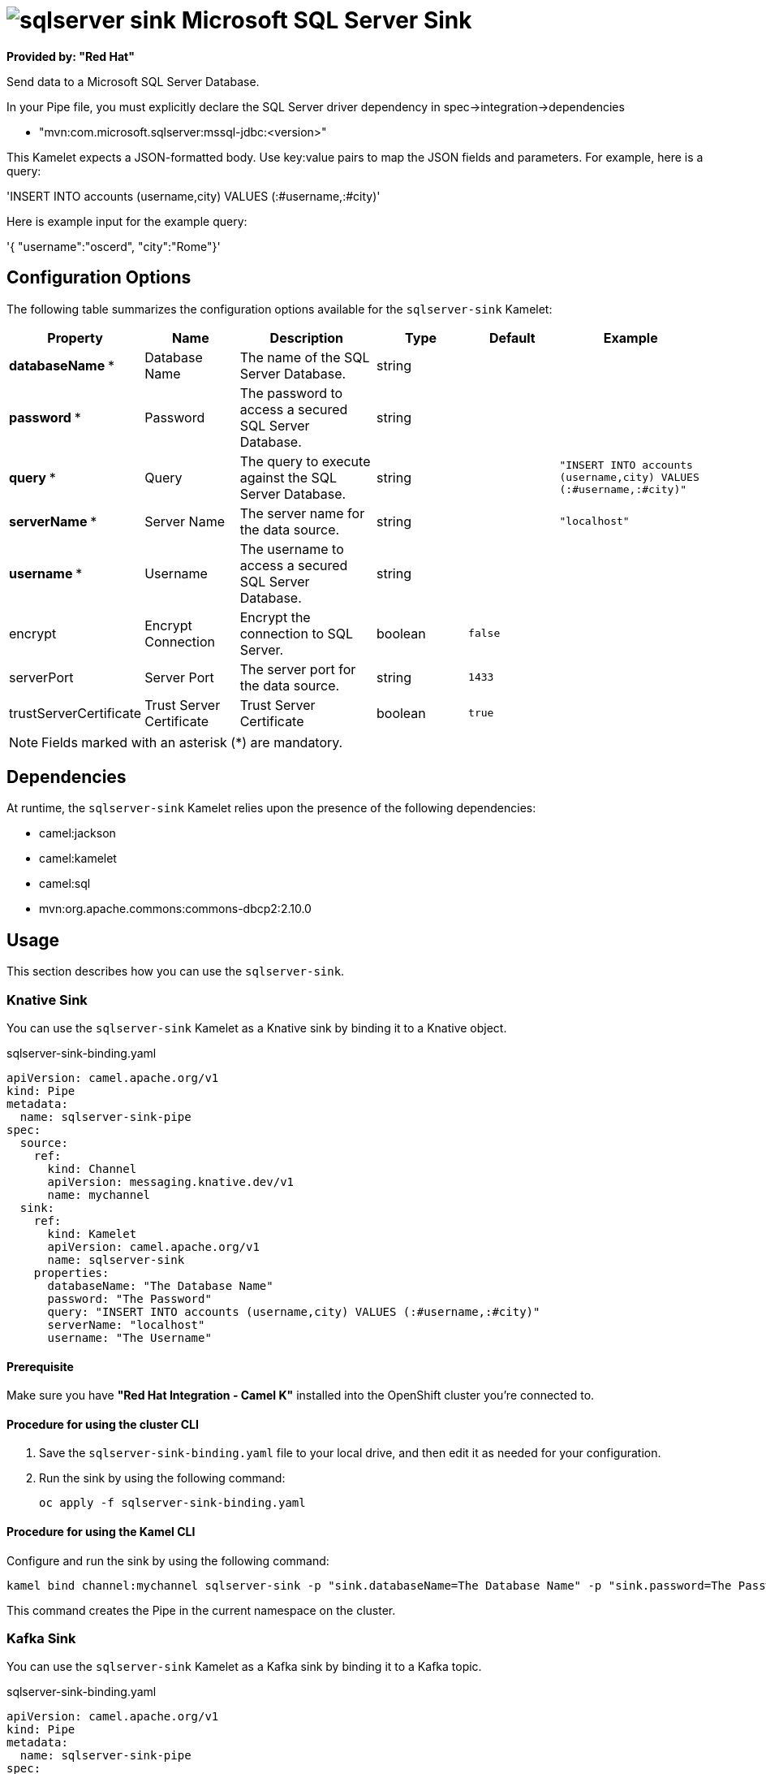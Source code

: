 // THIS FILE IS AUTOMATICALLY GENERATED: DO NOT EDIT

= image:kamelets/sqlserver-sink.svg[] Microsoft SQL Server Sink

*Provided by: "Red Hat"*

Send data to a Microsoft SQL Server Database.

In your Pipe file, you must explicitly declare the SQL Server driver dependency in spec->integration->dependencies

- "mvn:com.microsoft.sqlserver:mssql-jdbc:<version>"

This Kamelet expects a JSON-formatted body. Use key:value pairs to map the JSON fields and parameters. For example, here is a query:

'INSERT INTO accounts (username,city) VALUES (:#username,:#city)'

Here is example input for the example query:

'{ "username":"oscerd", "city":"Rome"}'

== Configuration Options

The following table summarizes the configuration options available for the `sqlserver-sink` Kamelet:
[width="100%",cols="2,^2,3,^2,^2,^3",options="header"]
|===
| Property| Name| Description| Type| Default| Example
| *databaseName {empty}* *| Database Name| The name of the SQL Server Database.| string| | 
| *password {empty}* *| Password| The password to access a secured SQL Server Database.| string| | 
| *query {empty}* *| Query| The query to execute against the SQL Server Database.| string| | `"INSERT INTO accounts (username,city) VALUES (:#username,:#city)"`
| *serverName {empty}* *| Server Name| The server name for the data source.| string| | `"localhost"`
| *username {empty}* *| Username| The username to access a secured SQL Server Database.| string| | 
| encrypt| Encrypt Connection| Encrypt the connection to SQL Server.| boolean| `false`| 
| serverPort| Server Port| The server port for the data source.| string| `1433`| 
| trustServerCertificate| Trust Server Certificate| Trust Server Certificate| boolean| `true`| 
|===

NOTE: Fields marked with an asterisk ({empty}*) are mandatory.


== Dependencies

At runtime, the `sqlserver-sink` Kamelet relies upon the presence of the following dependencies:

- camel:jackson
- camel:kamelet
- camel:sql
- mvn:org.apache.commons:commons-dbcp2:2.10.0

== Usage

This section describes how you can use the `sqlserver-sink`.

=== Knative Sink

You can use the `sqlserver-sink` Kamelet as a Knative sink by binding it to a Knative object.

.sqlserver-sink-binding.yaml
[source,yaml]
----
apiVersion: camel.apache.org/v1
kind: Pipe
metadata:
  name: sqlserver-sink-pipe
spec:
  source:
    ref:
      kind: Channel
      apiVersion: messaging.knative.dev/v1
      name: mychannel
  sink:
    ref:
      kind: Kamelet
      apiVersion: camel.apache.org/v1
      name: sqlserver-sink
    properties:
      databaseName: "The Database Name"
      password: "The Password"
      query: "INSERT INTO accounts (username,city) VALUES (:#username,:#city)"
      serverName: "localhost"
      username: "The Username"
  
----

==== *Prerequisite*

Make sure you have *"Red Hat Integration - Camel K"* installed into the OpenShift cluster you're connected to.

==== *Procedure for using the cluster CLI*

. Save the `sqlserver-sink-binding.yaml` file to your local drive, and then edit it as needed for your configuration.

. Run the sink by using the following command:
+
[source,shell]
----
oc apply -f sqlserver-sink-binding.yaml
----

==== *Procedure for using the Kamel CLI*

Configure and run the sink by using the following command:

[source,shell]
----
kamel bind channel:mychannel sqlserver-sink -p "sink.databaseName=The Database Name" -p "sink.password=The Password" -p "sink.query=INSERT INTO accounts (username,city) VALUES (:#username,:#city)" -p "sink.serverName=localhost" -p "sink.username=The Username"
----

This command creates the Pipe in the current namespace on the cluster.

=== Kafka Sink

You can use the `sqlserver-sink` Kamelet as a Kafka sink by binding it to a Kafka topic.

.sqlserver-sink-binding.yaml
[source,yaml]
----
apiVersion: camel.apache.org/v1
kind: Pipe
metadata:
  name: sqlserver-sink-pipe
spec:
  source:
    ref:
      kind: KafkaTopic
      apiVersion: kafka.strimzi.io/v1beta1
      name: my-topic
  sink:
    ref:
      kind: Kamelet
      apiVersion: camel.apache.org/v1
      name: sqlserver-sink
    properties:
      databaseName: "The Database Name"
      password: "The Password"
      query: "INSERT INTO accounts (username,city) VALUES (:#username,:#city)"
      serverName: "localhost"
      username: "The Username"
  
----

==== *Prerequisites*

Ensure that you've installed the *AMQ Streams* operator in your OpenShift cluster and created a topic named `my-topic` in the current namespace.
Make also sure you have *"Red Hat Integration - Camel K"* installed into the OpenShift cluster you're connected to.

==== *Procedure for using the cluster CLI*

. Save the `sqlserver-sink-binding.yaml` file to your local drive, and then edit it as needed for your configuration.

. Run the sink by using the following command:
+
[source,shell]
----
oc apply -f sqlserver-sink-binding.yaml
----

==== *Procedure for using the Kamel CLI*

Configure and run the sink by using the following command:

[source,shell]
----
kamel bind kafka.strimzi.io/v1beta1:KafkaTopic:my-topic sqlserver-sink -p "sink.databaseName=The Database Name" -p "sink.password=The Password" -p "sink.query=INSERT INTO accounts (username,city) VALUES (:#username,:#city)" -p "sink.serverName=localhost" -p "sink.username=The Username"
----

This command creates the Pipe in the current namespace on the cluster.

== Kamelet source file

https://github.com/openshift-integration/kamelet-catalog/blob/main/sqlserver-sink.kamelet.yaml

// THIS FILE IS AUTOMATICALLY GENERATED: DO NOT EDIT

